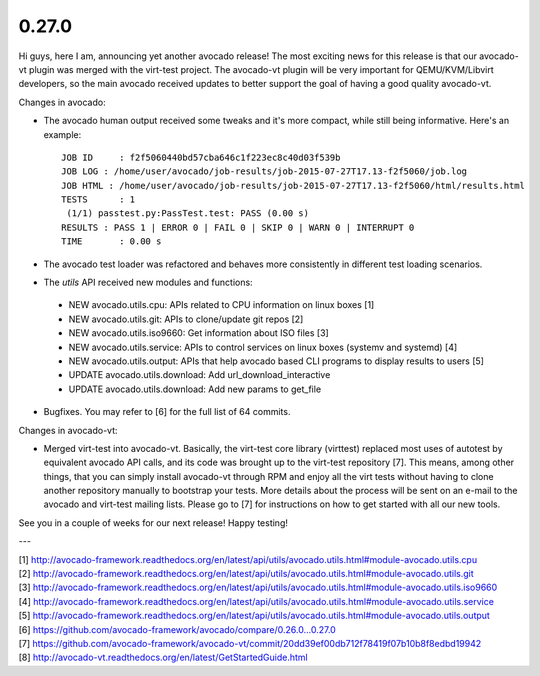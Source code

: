======
0.27.0 
======


Hi guys, here I am, announcing yet another avocado release! The most
exciting news for this release is that our avocado-vt plugin was merged
with the virt-test project. The avocado-vt plugin will be very important
for QEMU/KVM/Libvirt developers, so the main avocado received updates
to better support the goal of having a good quality avocado-vt.


Changes in avocado:

* The avocado human output received some tweaks and it's more compact,
  while still being informative. Here's an example::

    JOB ID     : f2f5060440bd57cba646c1f223ec8c40d03f539b
    JOB LOG : /home/user/avocado/job-results/job-2015-07-27T17.13-f2f5060/job.log
    JOB HTML : /home/user/avocado/job-results/job-2015-07-27T17.13-f2f5060/html/results.html
    TESTS      : 1
     (1/1) passtest.py:PassTest.test: PASS (0.00 s)
    RESULTS : PASS 1 | ERROR 0 | FAIL 0 | SKIP 0 | WARN 0 | INTERRUPT 0
    TIME       : 0.00 s

* The avocado test loader was refactored and behaves more consistently in
  different test loading scenarios.

* The `utils` API received new modules and functions:
 - NEW avocado.utils.cpu: APIs related to CPU information on linux boxes [1]
 - NEW avocado.utils.git: APIs to clone/update git repos [2]
 - NEW avocado.utils.iso9660: Get information about ISO files [3]
 - NEW avocado.utils.service: APIs to control services on linux boxes
   (systemv and systemd) [4]
 - NEW avocado.utils.output: APIs that help avocado based CLI programs to
   display results to users [5]
 - UPDATE avocado.utils.download: Add url_download_interactive
 - UPDATE avocado.utils.download: Add new params to get_file

* Bugfixes. You may refer to [6] for the full list of 64 commits.

Changes in avocado-vt:

* Merged virt-test into avocado-vt. Basically, the virt-test core library
  (virttest) replaced most uses of autotest by equivalent avocado API calls,
  and its code was brought up to the virt-test repository [7]. This means,
  among other things, that you can simply install avocado-vt through RPM and
  enjoy all the virt tests without having to clone another repository manually
  to bootstrap your tests. More details about the process will be sent on an
  e-mail to the avocado and virt-test mailing lists. Please go to [7] for
  instructions on how to get started with all our new tools.

See you in a couple of weeks for our next release! Happy testing!

---

| [1] http://avocado-framework.readthedocs.org/en/latest/api/utils/avocado.utils.html#module-avocado.utils.cpu
| [2] http://avocado-framework.readthedocs.org/en/latest/api/utils/avocado.utils.html#module-avocado.utils.git
| [3] http://avocado-framework.readthedocs.org/en/latest/api/utils/avocado.utils.html#module-avocado.utils.iso9660
| [4] http://avocado-framework.readthedocs.org/en/latest/api/utils/avocado.utils.html#module-avocado.utils.service
| [5] http://avocado-framework.readthedocs.org/en/latest/api/utils/avocado.utils.html#module-avocado.utils.output
| [6] https://github.com/avocado-framework/avocado/compare/0.26.0...0.27.0
| [7] https://github.com/avocado-framework/avocado-vt/commit/20dd39ef00db712f78419f07b10b8f8edbd19942
| [8] http://avocado-vt.readthedocs.org/en/latest/GetStartedGuide.html
